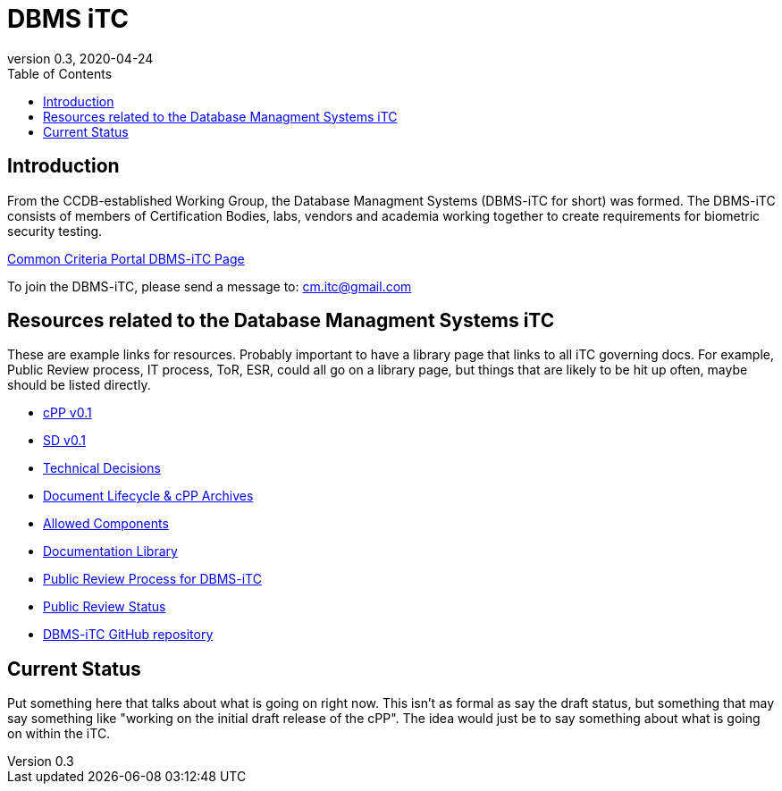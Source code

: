 = DBMS iTC
:showtitle:
:toc:
:imagesdir: images
:icons: font
:revnumber: 0.3
:revdate: 2020-04-24

:iTC-longname: Database Managment Systems
:iTC-shortname: DBMS-iTC
:iTC-email: cm.itc@gmail.com
:iTC-website: https://coffeemaker.github.io/
:iTC-GitHub: https://github.com/coffeemaker/repository/

== Introduction
From the CCDB-established Working Group, the {iTC-longname} ({iTC-shortname} for short) was formed. The {iTC-shortname} consists of members of Certification Bodies, labs, vendors and academia working together to create requirements for biometric security testing.

https://www.commoncriteriaportal.org/communities/<page>[Common Criteria Portal {iTC-shortname} Page]

To join the {iTC-shortname}, please send a message to: {iTC-email}

== Resources related to the {iTC-longname} iTC

[GUIDANCE]
====
These are example links for resources. Probably important to have a library page that links to all iTC governing docs. For example, Public Review process, IT process, ToR, ESR, could all go on a library page, but things that are likely to be hit up often, maybe should be listed directly. 
====

* link:/cPP/cPPv01.html[cPP v0.1]
* link:/SD/SDv01.html[SD v0.1]
* link:/TD/tech-dec.html[Technical Decisions]
* link:/lifecycle.html[Document Lifecycle & cPP Archives]
* link:/docs/PP-config.html[Allowed Components]
* link:/library.html[Documentation Library]
* link:/docs/public-review-process.html[Public Review Process for {iTC-shortname}]
* link:/public-review/status.html[Public Review Status]
* {iTC-GitHub}[{iTC-shortname} GitHub repository]

== Current Status
Put something here that talks about what is going on right now. This isn't as formal as say the draft status, but something that may say something like "working on the initial draft release of the cPP". The idea would just be to say something about what is going on within the iTC.

